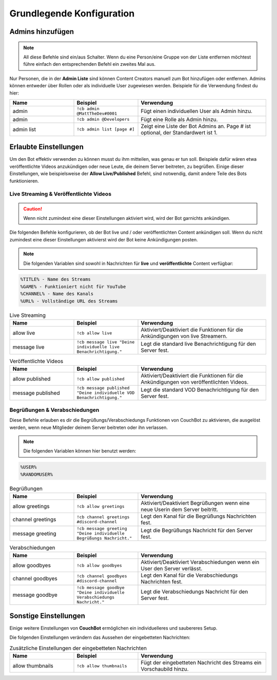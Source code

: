 .. _basicconfig:

===================
Grundlegende Konfiguration
===================

-------------
Admins hinzufügen
-------------

.. note:: All diese Befehle sind ein/aus Schalter. Wenn du eine Person/eine Gruppe von der Liste entfernen möchtest führe einfach den entsprechenden Befehl ein zweites Mal aus.

Nur Personen, die in der **Admin Liste** sind können Content Creators manuell zum Bot hinzufügen oder entfernen. Admins können entweder über Rollen oder als individuelle User zugewiesen werden. Beispiele für die Verwendung findest du hier:

.. list-table::
   :widths: 25 25 50
   :header-rows: 1

   * - Name
     - Beispiel
     - Verwendung
   * - admin
     - ``!cb admin @MattTheDev#0001``
     - Fügt einen individuellen User als Admin hinzu.
   * - admin
     - ``!cb admin @Developers``
     - Fügt eine Rolle als Admin hinzu.
   * - admin list
     - ``!cb admin list [page #]``
     - Zeigt eine Liste der Bot Admins an. Page # ist optional, der Standardwert ist 1.

----------------
Erlaubte Einstellungen
----------------

Um den Bot effektiv verwenden zu können musst du ihm mitteilen, was genau er tun soll. Beispiele dafür wären etwa veröffentlichte Videos anzukündigen oder neue Leute, die deinem Server beitreten, zu begrüßen. Einige dieser Einstellungen, wie beispielsweise der **Allow Live/Published** Befehl, sind notwendig, damit andere Teile des Bots funktionieren.

~~~~~~~~~~~~~~~~~~~~~~~~~~~~~~~~~~~~~~~
Live Streaming & Veröffentlichte Videos
~~~~~~~~~~~~~~~~~~~~~~~~~~~~~~~~~~~~~~~

.. Caution:: Wenn nicht zumindest eine dieser Einstellungen aktiviert wird, wird der Bot garnichts ankündigen.

Die folgenden Befehle konfigurieren, ob der Bot live und / oder veröffentlichten Content ankündigen soll. Wenn du nicht zumindest eine dieser Einstellungen aktivierst wird der Bot keine Ankündigungen posten.

.. note:: Die folgenden Variablen sind sowohl in Nachrichten für **live** und **veröffentlichte** Content verfügbar:
.. code-block:: none

    %TITLE% - Name des Streams
    %GAME% - Funktioniert nicht für YouTube
    %CHANNEL% - Name des Kanals
    %URL% - Vollständige URL des Streams

.. list-table:: Live Streaming
   :widths: 25 25 50
   :header-rows: 1

   * - Name
     - Beispiel
     - Verwendung
   * - allow live
     - ``!cb allow live``
     - Aktiviert/Deaktiviert die Funktionen für die Ankündigungen von live Streamern.
   * - message live
     - ``!cb message live "Deine individuelle live Benachrichtigung."``
     - Legt die standard live Benachrichtigung für den Server fest.

.. list-table:: Veröffentlichte Videos
   :widths: 25 25 50
   :header-rows: 1

   * - Name
     - Beispiel
     - Verwendung
   * - allow published
     - ``!cb allow published``
     - Aktiviert/Deaktiviert die Funktionen für die Ankündigungen von veröffentlichten Videos.
   * - message published
     - ``!cb message published "Deine individuelle VOD Benachrichtigung."``
     - Legt die standard VOD Benachrichtigung für den Server fest.

~~~~~~~~~~~~~~~~~~~~
Begrüßungen & Verabschiedungen
~~~~~~~~~~~~~~~~~~~~

Diese Befehle erlauben es dir die Begrüßungs/Verabschiedungs Funktionen von CouchBot zu aktivieren, die ausgelöst werden, wenn neue Mitglieder deinem Server beitreten oder ihn verlassen.

.. note:: Die folgenden Variablen können hier benutzt werden:
.. code-block:: none

    %USER%
    %RANDOMUSER%

.. list-table:: Begrüßungen
   :widths: 25 25 50
   :header-rows: 1

   * - Name
     - Beispiel
     - Verwendung
   * - allow greetings
     - ``!cb allow greetings``
     - Aktiviert/Deaktiviert Begrüßungen wenn eine neue Userin dem Server beitritt.
   * - channel greetings
     - ``!cb channel greetings #discord-channel``
     - Legt den Kanal für die Begrüßungs Nachrichten fest.
   * - message greeting
     - ``!cb message greeting "Deine individuelle Begrüßungs Nachricht."``
     - Legt die Begrüßungs Nachricht für den Server fest.

.. list-table:: Verabschiedungen
   :widths: 25 25 50
   :header-rows: 1

   * - Name
     - Beispiel
     - Verwendung
   * - allow goodbyes
     - ``!cb allow goodbyes``
     - Aktiviert/Deaktiviert Verabschiedungen wenn ein User den Server verlässt.
   * - channel goodbyes
     - ``!cb channel goodbyes #discord-channel``
     - Legt den Kanal für die Verabschiedungs Nachrichten fest.
   * - message goodbye
     - ``!cb message goodbye "Deine individuelle Verabschiedungs Nachricht."``
     - Legt die Verabschiedungs Nachricht für den Server fest.

----------------------
Sonstige Einstellungen
----------------------

Einige weitere Einstellungen von **CouchBot** ermöglichen ein individuelleres und saubereres Setup.

Die folgenden Einstellungen verändern das Aussehen der eingebetteten Nachrichten:

.. list-table:: Zusätzliche Einstellungen der eingebetteten Nachrichten 
   :widths: 25 25 50
   :header-rows: 1

   * - Name
     - Beispiel
     - Verwendung
   * - allow thumbnails
     - ``!cb allow thumbnails``
     - Fügt der eingebetteten Nachricht des Streams ein Vorschaubild hinzu.
